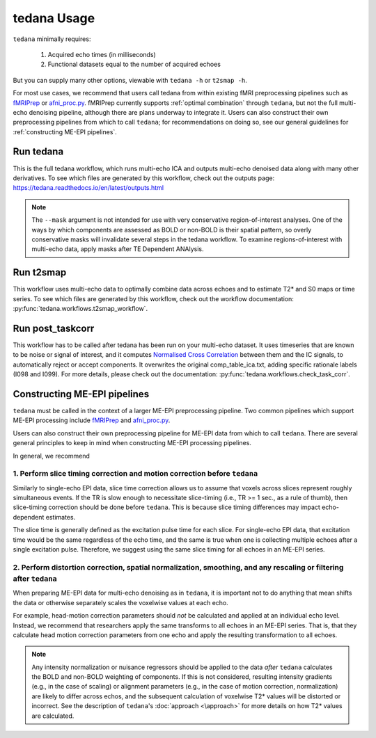 tedana Usage
============

``tedana`` minimally requires:

  #. Acquired echo times (in milliseconds)
  #. Functional datasets equal to the number of acquired echoes

But you can supply many other options, viewable with ``tedana -h`` or
``t2smap -h``.

For most use cases, we recommend that users call tedana from within existing fMRI preprocessing
pipelines such as `fMRIPrep`_ or `afni_proc.py`_.
fMRIPrep currently supports :ref:`optimal combination` through ``tedana``, but not the full multi-echo
denoising pipeline, although there are plans underway to integrate it.
Users can also construct their own preprocessing pipelines from which to call ``tedana``;
for recommendations on doing so, see our general guidelines for
:ref:`constructing ME-EPI pipelines`.

.. _fMRIPrep: https://fmriprep.readthedocs.io
.. _afni_proc.py: https://afni.nimh.nih.gov/pub/dist/doc/program_help/afni_proc.py.html

Run tedana
----------
This is the full tedana workflow, which runs multi-echo ICA and outputs
multi-echo denoised data along with many other derivatives.
To see which files are generated by this workflow, check out the outputs page:
https://tedana.readthedocs.io/en/latest/outputs.html

.. argparse::
   :ref: tedana.workflows.tedana._get_parser
   :prog: tedana
   :func: _get_parser

.. note::
    The ``--mask`` argument is not intended for use with very conservative region-of-interest
    analyses. 
    One of the ways by which components are assessed as BOLD or non-BOLD is their
    spatial pattern, so overly conservative masks will invalidate several steps in the tedana
    workflow. 
    To examine regions-of-interest with multi-echo data, apply masks after TE
    Dependent ANAlysis.

Run t2smap
----------
This workflow uses multi-echo data to optimally combine data across echoes and
to estimate T2* and S0 maps or time series.
To see which files are generated by this workflow, check out the workflow
documentation: :py:func:`tedana.workflows.t2smap_workflow`.

.. argparse::
   :ref: tedana.workflows.t2smap._get_parser
   :prog: t2smap
   :func: _get_parser

Run post_taskcorr
-----------------
This workflow has to be called after tedana has been run on your multi-echo dataset.
It uses timeseries that are known to be noise or signal of interest, and it computes
`Normalised Cross Correlation`_ between them and the IC signals, to automatically reject or accept
components.
It overwrites the original comp_table_ica.txt, adding specific rationale labels (I098 and I099).
For more details, please check out the documentation: :py:func:`tedana.workflows.check_task_corr`.

.. argparse::
   :ref: tedana.workflows.post_taskcorr._get_parser
   :prog: post_taskcorr
   :func: _get_parser

.. _Normalised Cross Correlation: https://en.wikipedia.org/wiki/Cross-correlation#Normalized_cross-correlation_(NCC)

.. _constructing ME-EPI pipelines:

Constructing ME-EPI pipelines
-----------------------------

``tedana`` must be called in the context of a larger ME-EPI preprocessing pipeline.
Two common pipelines which support ME-EPI processing include `fMRIPrep`_ and `afni_proc.py`_.

Users can also construct their own preprocessing pipeline for ME-EPI data from which to call ``tedana``.
There are several general principles to keep in mind when constructing ME-EPI processing pipelines.

In general, we recommend

1. Perform slice timing correction and motion correction **before** ``tedana``
``````````````````````````````````````````````````````````````````````````````

Similarly to single-echo EPI data, slice time correction allows us to assume that voxels across
slices represent roughly simultaneous events.
If the TR is slow enough to necessitate slice-timing (i.e., TR >= 1 sec., as a rule of thumb), then
slice-timing correction should be done before ``tedana``.
This is because slice timing differences may impact echo-dependent estimates.

The slice time is generally defined as the excitation pulse time for each slice.
For single-echo EPI data, that excitation time would be the same regardless of the echo time,
and the same is true when one is collecting multiple echoes after a single excitation pulse.
Therefore, we suggest using the same slice timing for all echoes in an ME-EPI series.

2. Perform distortion correction, spatial normalization, smoothing, and any rescaling or filtering **after** ``tedana``
```````````````````````````````````````````````````````````````````````````````````````````````````````````````````````

When preparing ME-EPI data for multi-echo denoising as in ``tedana``, it is important
not to do anything that mean shifts the data or otherwise separately
scales the voxelwise values at each echo.

For example, head-motion correction parameters should *not* be calculated and applied at an
individual echo level.
Instead, we recommend that researchers apply the same transforms to all echoes in an ME-EPI series.
That is, that they calculate head motion correction parameters from one echo
and apply the resulting transformation to all echoes.

.. note:: 
    Any intensity normalization or nuisance regressors should be applied to the data
    *after* ``tedana`` calculates the BOLD and non-BOLD weighting of components. 
    If this is not considered, resulting intensity gradients (e.g., in the case of scaling)
    or alignment parameters (e.g., in the case of motion correction, normalization)
    are likely to differ across echos,
    and the subsequent calculation of voxelwise T2* values will be distorted or incorrect.
    See the description of ``tedana``'s :doc:`approach <\approach>` for more details
    on how T2* values are calculated.
